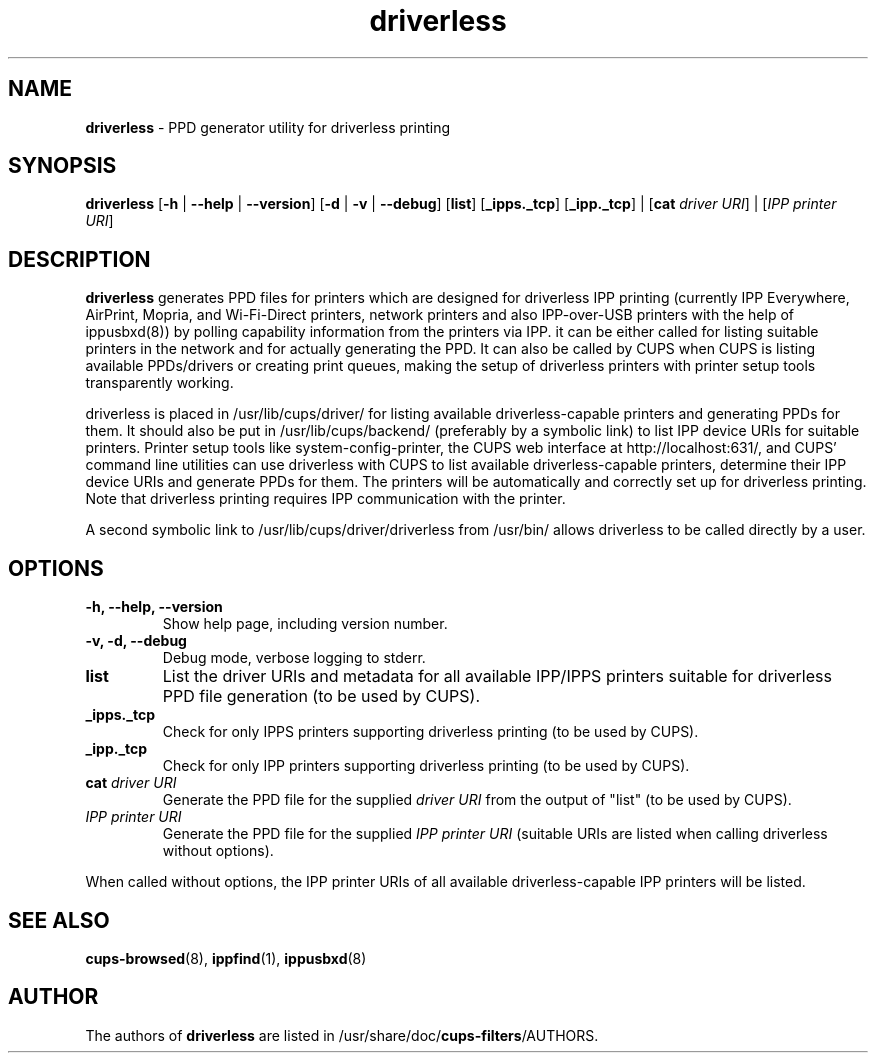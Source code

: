 .TH driverless 1 "27 Dec 2016" "" ""
.SH NAME
\fBdriverless \fP- PPD generator utility for driverless printing
\fB
.SH SYNOPSIS
.nf
.fam C
\fBdriverless\fP [\fB-h\fP | \fB--help\fP | \fB--version\fP] [\fB-d\fP | \fB-v\fP | \fB--debug\fP] [\fBlist\fP] [\fB_ipps._tcp\fP] [\fB_ipp._tcp\fP] | [\fBcat\fP \fIdriver URI\fP] | [\fIIPP printer URI\fP]

.fam T
.fi
.fam T
.fi
.SH DESCRIPTION
\fBdriverless\fP generates PPD files for printers which are designed
for driverless IPP printing (currently IPP Everywhere, AirPrint,
Mopria, and Wi-Fi-Direct printers, network printers and also
IPP-over-USB printers with the help of ippusbxd(8)) by polling
capability information from the printers via IPP. it can be either
called for listing suitable printers in the network and for actually
generating the PPD. It can also be called by CUPS when CUPS is listing
available PPDs/drivers or creating print queues, making the setup of
driverless printers with printer setup tools transparently working.
.P
driverless is placed in /usr/lib/cups/driver/ for listing available
driverless-capable printers and generating PPDs for them. It should
also be put in /usr/lib/cups/backend/ (preferably by a symbolic link)
to list IPP device URIs for suitable printers. Printer setup tools
like system-config-printer, the CUPS web interface at
http://localhost:631/, and CUPS' command line utilities can use
driverless with CUPS to list available driverless-capable printers,
determine their IPP device URIs and generate PPDs for them. The
printers will be automatically and correctly set up for driverless
printing. Note that driverless printing requires IPP communication
with the printer.
.P
A second symbolic link to /usr/lib/cups/driver/driverless from
/usr/bin/ allows driverless to be called directly by a user.
.SH OPTIONS
.TP
.B
\fB-h\fP, \fB--help\fP, \fB--version\fP
Show help page, including version number.
.TP
.B
\fB-v\fP, \fB-d\fP, \fB--debug\fP
Debug mode, verbose logging to stderr.
.TP
.B
\fBlist\fP
List the driver URIs and metadata for all available IPP/IPPS printers suitable
for driverless PPD file generation (to be used by CUPS).
.TP
.B
\fB_ipps._tcp\fP
Check for only IPPS printers supporting driverless printing (to be  used by CUPS).
.TP
.B
\fB_ipp._tcp\fP
Check for only IPP printers supporting driverless printing (to be  used by CUPS).
.TP
.B
\fBcat\fP \fIdriver URI\fP
Generate the PPD file for the supplied \fIdriver URI\fP from the output of "list"
(to be used by CUPS).
.TP
.B
\fIIPP printer URI\fB
Generate the PPD file for the supplied \fIIPP printer URI\fP (suitable URIs are listed when calling driverless without options).
.P
When called without options, the IPP printer URIs of all available
driverless-capable IPP printers will be listed.
.P
.SH SEE ALSO

\fBcups-browsed\fP(8), \fBippfind\fP(1), \fBippusbxd\fP(8)
.PP
.SH AUTHOR
The authors of \fBdriverless\fP are listed in /usr/share/doc/\fBcups-filters\fP/AUTHORS.
.PP
